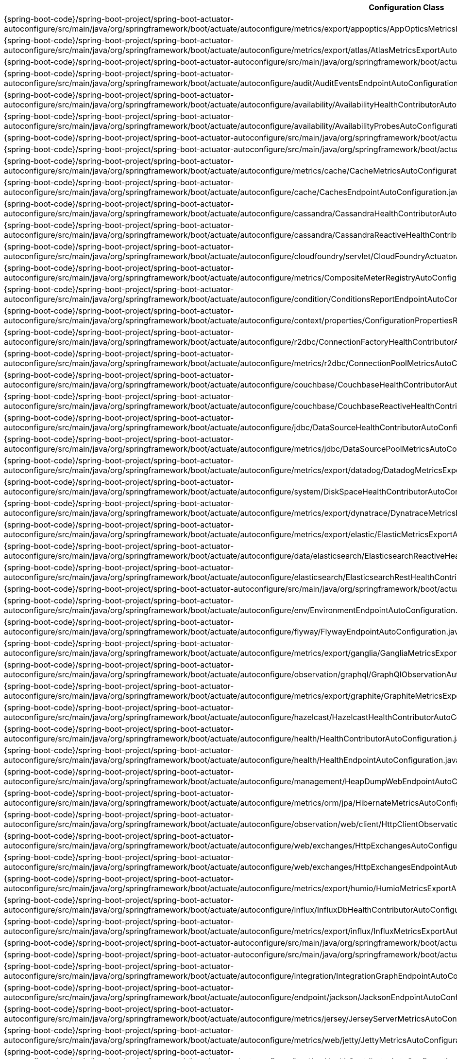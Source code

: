 [cols="4,1"]
|===
| Configuration Class | Links

| {spring-boot-code}/spring-boot-project/spring-boot-actuator-autoconfigure/src/main/java/org/springframework/boot/actuate/autoconfigure/metrics/export/appoptics/AppOpticsMetricsExportAutoConfiguration.java[`AppOpticsMetricsExportAutoConfiguration`]
| {spring-boot-api}/org/springframework/boot/actuate/autoconfigure/metrics/export/appoptics/AppOpticsMetricsExportAutoConfiguration.html[javadoc]

| {spring-boot-code}/spring-boot-project/spring-boot-actuator-autoconfigure/src/main/java/org/springframework/boot/actuate/autoconfigure/metrics/export/atlas/AtlasMetricsExportAutoConfiguration.java[`AtlasMetricsExportAutoConfiguration`]
| {spring-boot-api}/org/springframework/boot/actuate/autoconfigure/metrics/export/atlas/AtlasMetricsExportAutoConfiguration.html[javadoc]

| {spring-boot-code}/spring-boot-project/spring-boot-actuator-autoconfigure/src/main/java/org/springframework/boot/actuate/autoconfigure/audit/AuditAutoConfiguration.java[`AuditAutoConfiguration`]
| {spring-boot-api}/org/springframework/boot/actuate/autoconfigure/audit/AuditAutoConfiguration.html[javadoc]

| {spring-boot-code}/spring-boot-project/spring-boot-actuator-autoconfigure/src/main/java/org/springframework/boot/actuate/autoconfigure/audit/AuditEventsEndpointAutoConfiguration.java[`AuditEventsEndpointAutoConfiguration`]
| {spring-boot-api}/org/springframework/boot/actuate/autoconfigure/audit/AuditEventsEndpointAutoConfiguration.html[javadoc]

| {spring-boot-code}/spring-boot-project/spring-boot-actuator-autoconfigure/src/main/java/org/springframework/boot/actuate/autoconfigure/availability/AvailabilityHealthContributorAutoConfiguration.java[`AvailabilityHealthContributorAutoConfiguration`]
| {spring-boot-api}/org/springframework/boot/actuate/autoconfigure/availability/AvailabilityHealthContributorAutoConfiguration.html[javadoc]

| {spring-boot-code}/spring-boot-project/spring-boot-actuator-autoconfigure/src/main/java/org/springframework/boot/actuate/autoconfigure/availability/AvailabilityProbesAutoConfiguration.java[`AvailabilityProbesAutoConfiguration`]
| {spring-boot-api}/org/springframework/boot/actuate/autoconfigure/availability/AvailabilityProbesAutoConfiguration.html[javadoc]

| {spring-boot-code}/spring-boot-project/spring-boot-actuator-autoconfigure/src/main/java/org/springframework/boot/actuate/autoconfigure/beans/BeansEndpointAutoConfiguration.java[`BeansEndpointAutoConfiguration`]
| {spring-boot-api}/org/springframework/boot/actuate/autoconfigure/beans/BeansEndpointAutoConfiguration.html[javadoc]

| {spring-boot-code}/spring-boot-project/spring-boot-actuator-autoconfigure/src/main/java/org/springframework/boot/actuate/autoconfigure/tracing/BraveAutoConfiguration.java[`BraveAutoConfiguration`]
| {spring-boot-api}/org/springframework/boot/actuate/autoconfigure/tracing/BraveAutoConfiguration.html[javadoc]

| {spring-boot-code}/spring-boot-project/spring-boot-actuator-autoconfigure/src/main/java/org/springframework/boot/actuate/autoconfigure/metrics/cache/CacheMetricsAutoConfiguration.java[`CacheMetricsAutoConfiguration`]
| {spring-boot-api}/org/springframework/boot/actuate/autoconfigure/metrics/cache/CacheMetricsAutoConfiguration.html[javadoc]

| {spring-boot-code}/spring-boot-project/spring-boot-actuator-autoconfigure/src/main/java/org/springframework/boot/actuate/autoconfigure/cache/CachesEndpointAutoConfiguration.java[`CachesEndpointAutoConfiguration`]
| {spring-boot-api}/org/springframework/boot/actuate/autoconfigure/cache/CachesEndpointAutoConfiguration.html[javadoc]

| {spring-boot-code}/spring-boot-project/spring-boot-actuator-autoconfigure/src/main/java/org/springframework/boot/actuate/autoconfigure/cassandra/CassandraHealthContributorAutoConfiguration.java[`CassandraHealthContributorAutoConfiguration`]
| {spring-boot-api}/org/springframework/boot/actuate/autoconfigure/cassandra/CassandraHealthContributorAutoConfiguration.html[javadoc]

| {spring-boot-code}/spring-boot-project/spring-boot-actuator-autoconfigure/src/main/java/org/springframework/boot/actuate/autoconfigure/cassandra/CassandraReactiveHealthContributorAutoConfiguration.java[`CassandraReactiveHealthContributorAutoConfiguration`]
| {spring-boot-api}/org/springframework/boot/actuate/autoconfigure/cassandra/CassandraReactiveHealthContributorAutoConfiguration.html[javadoc]

| {spring-boot-code}/spring-boot-project/spring-boot-actuator-autoconfigure/src/main/java/org/springframework/boot/actuate/autoconfigure/cloudfoundry/servlet/CloudFoundryActuatorAutoConfiguration.java[`CloudFoundryActuatorAutoConfiguration`]
| {spring-boot-api}/org/springframework/boot/actuate/autoconfigure/cloudfoundry/servlet/CloudFoundryActuatorAutoConfiguration.html[javadoc]

| {spring-boot-code}/spring-boot-project/spring-boot-actuator-autoconfigure/src/main/java/org/springframework/boot/actuate/autoconfigure/metrics/CompositeMeterRegistryAutoConfiguration.java[`CompositeMeterRegistryAutoConfiguration`]
| {spring-boot-api}/org/springframework/boot/actuate/autoconfigure/metrics/CompositeMeterRegistryAutoConfiguration.html[javadoc]

| {spring-boot-code}/spring-boot-project/spring-boot-actuator-autoconfigure/src/main/java/org/springframework/boot/actuate/autoconfigure/condition/ConditionsReportEndpointAutoConfiguration.java[`ConditionsReportEndpointAutoConfiguration`]
| {spring-boot-api}/org/springframework/boot/actuate/autoconfigure/condition/ConditionsReportEndpointAutoConfiguration.html[javadoc]

| {spring-boot-code}/spring-boot-project/spring-boot-actuator-autoconfigure/src/main/java/org/springframework/boot/actuate/autoconfigure/context/properties/ConfigurationPropertiesReportEndpointAutoConfiguration.java[`ConfigurationPropertiesReportEndpointAutoConfiguration`]
| {spring-boot-api}/org/springframework/boot/actuate/autoconfigure/context/properties/ConfigurationPropertiesReportEndpointAutoConfiguration.html[javadoc]

| {spring-boot-code}/spring-boot-project/spring-boot-actuator-autoconfigure/src/main/java/org/springframework/boot/actuate/autoconfigure/r2dbc/ConnectionFactoryHealthContributorAutoConfiguration.java[`ConnectionFactoryHealthContributorAutoConfiguration`]
| {spring-boot-api}/org/springframework/boot/actuate/autoconfigure/r2dbc/ConnectionFactoryHealthContributorAutoConfiguration.html[javadoc]

| {spring-boot-code}/spring-boot-project/spring-boot-actuator-autoconfigure/src/main/java/org/springframework/boot/actuate/autoconfigure/metrics/r2dbc/ConnectionPoolMetricsAutoConfiguration.java[`ConnectionPoolMetricsAutoConfiguration`]
| {spring-boot-api}/org/springframework/boot/actuate/autoconfigure/metrics/r2dbc/ConnectionPoolMetricsAutoConfiguration.html[javadoc]

| {spring-boot-code}/spring-boot-project/spring-boot-actuator-autoconfigure/src/main/java/org/springframework/boot/actuate/autoconfigure/couchbase/CouchbaseHealthContributorAutoConfiguration.java[`CouchbaseHealthContributorAutoConfiguration`]
| {spring-boot-api}/org/springframework/boot/actuate/autoconfigure/couchbase/CouchbaseHealthContributorAutoConfiguration.html[javadoc]

| {spring-boot-code}/spring-boot-project/spring-boot-actuator-autoconfigure/src/main/java/org/springframework/boot/actuate/autoconfigure/couchbase/CouchbaseReactiveHealthContributorAutoConfiguration.java[`CouchbaseReactiveHealthContributorAutoConfiguration`]
| {spring-boot-api}/org/springframework/boot/actuate/autoconfigure/couchbase/CouchbaseReactiveHealthContributorAutoConfiguration.html[javadoc]

| {spring-boot-code}/spring-boot-project/spring-boot-actuator-autoconfigure/src/main/java/org/springframework/boot/actuate/autoconfigure/jdbc/DataSourceHealthContributorAutoConfiguration.java[`DataSourceHealthContributorAutoConfiguration`]
| {spring-boot-api}/org/springframework/boot/actuate/autoconfigure/jdbc/DataSourceHealthContributorAutoConfiguration.html[javadoc]

| {spring-boot-code}/spring-boot-project/spring-boot-actuator-autoconfigure/src/main/java/org/springframework/boot/actuate/autoconfigure/metrics/jdbc/DataSourcePoolMetricsAutoConfiguration.java[`DataSourcePoolMetricsAutoConfiguration`]
| {spring-boot-api}/org/springframework/boot/actuate/autoconfigure/metrics/jdbc/DataSourcePoolMetricsAutoConfiguration.html[javadoc]

| {spring-boot-code}/spring-boot-project/spring-boot-actuator-autoconfigure/src/main/java/org/springframework/boot/actuate/autoconfigure/metrics/export/datadog/DatadogMetricsExportAutoConfiguration.java[`DatadogMetricsExportAutoConfiguration`]
| {spring-boot-api}/org/springframework/boot/actuate/autoconfigure/metrics/export/datadog/DatadogMetricsExportAutoConfiguration.html[javadoc]

| {spring-boot-code}/spring-boot-project/spring-boot-actuator-autoconfigure/src/main/java/org/springframework/boot/actuate/autoconfigure/system/DiskSpaceHealthContributorAutoConfiguration.java[`DiskSpaceHealthContributorAutoConfiguration`]
| {spring-boot-api}/org/springframework/boot/actuate/autoconfigure/system/DiskSpaceHealthContributorAutoConfiguration.html[javadoc]

| {spring-boot-code}/spring-boot-project/spring-boot-actuator-autoconfigure/src/main/java/org/springframework/boot/actuate/autoconfigure/metrics/export/dynatrace/DynatraceMetricsExportAutoConfiguration.java[`DynatraceMetricsExportAutoConfiguration`]
| {spring-boot-api}/org/springframework/boot/actuate/autoconfigure/metrics/export/dynatrace/DynatraceMetricsExportAutoConfiguration.html[javadoc]

| {spring-boot-code}/spring-boot-project/spring-boot-actuator-autoconfigure/src/main/java/org/springframework/boot/actuate/autoconfigure/metrics/export/elastic/ElasticMetricsExportAutoConfiguration.java[`ElasticMetricsExportAutoConfiguration`]
| {spring-boot-api}/org/springframework/boot/actuate/autoconfigure/metrics/export/elastic/ElasticMetricsExportAutoConfiguration.html[javadoc]

| {spring-boot-code}/spring-boot-project/spring-boot-actuator-autoconfigure/src/main/java/org/springframework/boot/actuate/autoconfigure/data/elasticsearch/ElasticsearchReactiveHealthContributorAutoConfiguration.java[`ElasticsearchReactiveHealthContributorAutoConfiguration`]
| {spring-boot-api}/org/springframework/boot/actuate/autoconfigure/data/elasticsearch/ElasticsearchReactiveHealthContributorAutoConfiguration.html[javadoc]

| {spring-boot-code}/spring-boot-project/spring-boot-actuator-autoconfigure/src/main/java/org/springframework/boot/actuate/autoconfigure/elasticsearch/ElasticsearchRestHealthContributorAutoConfiguration.java[`ElasticsearchRestHealthContributorAutoConfiguration`]
| {spring-boot-api}/org/springframework/boot/actuate/autoconfigure/elasticsearch/ElasticsearchRestHealthContributorAutoConfiguration.html[javadoc]

| {spring-boot-code}/spring-boot-project/spring-boot-actuator-autoconfigure/src/main/java/org/springframework/boot/actuate/autoconfigure/endpoint/EndpointAutoConfiguration.java[`EndpointAutoConfiguration`]
| {spring-boot-api}/org/springframework/boot/actuate/autoconfigure/endpoint/EndpointAutoConfiguration.html[javadoc]

| {spring-boot-code}/spring-boot-project/spring-boot-actuator-autoconfigure/src/main/java/org/springframework/boot/actuate/autoconfigure/env/EnvironmentEndpointAutoConfiguration.java[`EnvironmentEndpointAutoConfiguration`]
| {spring-boot-api}/org/springframework/boot/actuate/autoconfigure/env/EnvironmentEndpointAutoConfiguration.html[javadoc]

| {spring-boot-code}/spring-boot-project/spring-boot-actuator-autoconfigure/src/main/java/org/springframework/boot/actuate/autoconfigure/flyway/FlywayEndpointAutoConfiguration.java[`FlywayEndpointAutoConfiguration`]
| {spring-boot-api}/org/springframework/boot/actuate/autoconfigure/flyway/FlywayEndpointAutoConfiguration.html[javadoc]

| {spring-boot-code}/spring-boot-project/spring-boot-actuator-autoconfigure/src/main/java/org/springframework/boot/actuate/autoconfigure/metrics/export/ganglia/GangliaMetricsExportAutoConfiguration.java[`GangliaMetricsExportAutoConfiguration`]
| {spring-boot-api}/org/springframework/boot/actuate/autoconfigure/metrics/export/ganglia/GangliaMetricsExportAutoConfiguration.html[javadoc]

| {spring-boot-code}/spring-boot-project/spring-boot-actuator-autoconfigure/src/main/java/org/springframework/boot/actuate/autoconfigure/observation/graphql/GraphQlObservationAutoConfiguration.java[`GraphQlObservationAutoConfiguration`]
| {spring-boot-api}/org/springframework/boot/actuate/autoconfigure/observation/graphql/GraphQlObservationAutoConfiguration.html[javadoc]

| {spring-boot-code}/spring-boot-project/spring-boot-actuator-autoconfigure/src/main/java/org/springframework/boot/actuate/autoconfigure/metrics/export/graphite/GraphiteMetricsExportAutoConfiguration.java[`GraphiteMetricsExportAutoConfiguration`]
| {spring-boot-api}/org/springframework/boot/actuate/autoconfigure/metrics/export/graphite/GraphiteMetricsExportAutoConfiguration.html[javadoc]

| {spring-boot-code}/spring-boot-project/spring-boot-actuator-autoconfigure/src/main/java/org/springframework/boot/actuate/autoconfigure/hazelcast/HazelcastHealthContributorAutoConfiguration.java[`HazelcastHealthContributorAutoConfiguration`]
| {spring-boot-api}/org/springframework/boot/actuate/autoconfigure/hazelcast/HazelcastHealthContributorAutoConfiguration.html[javadoc]

| {spring-boot-code}/spring-boot-project/spring-boot-actuator-autoconfigure/src/main/java/org/springframework/boot/actuate/autoconfigure/health/HealthContributorAutoConfiguration.java[`HealthContributorAutoConfiguration`]
| {spring-boot-api}/org/springframework/boot/actuate/autoconfigure/health/HealthContributorAutoConfiguration.html[javadoc]

| {spring-boot-code}/spring-boot-project/spring-boot-actuator-autoconfigure/src/main/java/org/springframework/boot/actuate/autoconfigure/health/HealthEndpointAutoConfiguration.java[`HealthEndpointAutoConfiguration`]
| {spring-boot-api}/org/springframework/boot/actuate/autoconfigure/health/HealthEndpointAutoConfiguration.html[javadoc]

| {spring-boot-code}/spring-boot-project/spring-boot-actuator-autoconfigure/src/main/java/org/springframework/boot/actuate/autoconfigure/management/HeapDumpWebEndpointAutoConfiguration.java[`HeapDumpWebEndpointAutoConfiguration`]
| {spring-boot-api}/org/springframework/boot/actuate/autoconfigure/management/HeapDumpWebEndpointAutoConfiguration.html[javadoc]

| {spring-boot-code}/spring-boot-project/spring-boot-actuator-autoconfigure/src/main/java/org/springframework/boot/actuate/autoconfigure/metrics/orm/jpa/HibernateMetricsAutoConfiguration.java[`HibernateMetricsAutoConfiguration`]
| {spring-boot-api}/org/springframework/boot/actuate/autoconfigure/metrics/orm/jpa/HibernateMetricsAutoConfiguration.html[javadoc]

| {spring-boot-code}/spring-boot-project/spring-boot-actuator-autoconfigure/src/main/java/org/springframework/boot/actuate/autoconfigure/observation/web/client/HttpClientObservationsAutoConfiguration.java[`HttpClientObservationsAutoConfiguration`]
| {spring-boot-api}/org/springframework/boot/actuate/autoconfigure/observation/web/client/HttpClientObservationsAutoConfiguration.html[javadoc]

| {spring-boot-code}/spring-boot-project/spring-boot-actuator-autoconfigure/src/main/java/org/springframework/boot/actuate/autoconfigure/web/exchanges/HttpExchangesAutoConfiguration.java[`HttpExchangesAutoConfiguration`]
| {spring-boot-api}/org/springframework/boot/actuate/autoconfigure/web/exchanges/HttpExchangesAutoConfiguration.html[javadoc]

| {spring-boot-code}/spring-boot-project/spring-boot-actuator-autoconfigure/src/main/java/org/springframework/boot/actuate/autoconfigure/web/exchanges/HttpExchangesEndpointAutoConfiguration.java[`HttpExchangesEndpointAutoConfiguration`]
| {spring-boot-api}/org/springframework/boot/actuate/autoconfigure/web/exchanges/HttpExchangesEndpointAutoConfiguration.html[javadoc]

| {spring-boot-code}/spring-boot-project/spring-boot-actuator-autoconfigure/src/main/java/org/springframework/boot/actuate/autoconfigure/metrics/export/humio/HumioMetricsExportAutoConfiguration.java[`HumioMetricsExportAutoConfiguration`]
| {spring-boot-api}/org/springframework/boot/actuate/autoconfigure/metrics/export/humio/HumioMetricsExportAutoConfiguration.html[javadoc]

| {spring-boot-code}/spring-boot-project/spring-boot-actuator-autoconfigure/src/main/java/org/springframework/boot/actuate/autoconfigure/influx/InfluxDbHealthContributorAutoConfiguration.java[`InfluxDbHealthContributorAutoConfiguration`]
| {spring-boot-api}/org/springframework/boot/actuate/autoconfigure/influx/InfluxDbHealthContributorAutoConfiguration.html[javadoc]

| {spring-boot-code}/spring-boot-project/spring-boot-actuator-autoconfigure/src/main/java/org/springframework/boot/actuate/autoconfigure/metrics/export/influx/InfluxMetricsExportAutoConfiguration.java[`InfluxMetricsExportAutoConfiguration`]
| {spring-boot-api}/org/springframework/boot/actuate/autoconfigure/metrics/export/influx/InfluxMetricsExportAutoConfiguration.html[javadoc]

| {spring-boot-code}/spring-boot-project/spring-boot-actuator-autoconfigure/src/main/java/org/springframework/boot/actuate/autoconfigure/info/InfoContributorAutoConfiguration.java[`InfoContributorAutoConfiguration`]
| {spring-boot-api}/org/springframework/boot/actuate/autoconfigure/info/InfoContributorAutoConfiguration.html[javadoc]

| {spring-boot-code}/spring-boot-project/spring-boot-actuator-autoconfigure/src/main/java/org/springframework/boot/actuate/autoconfigure/info/InfoEndpointAutoConfiguration.java[`InfoEndpointAutoConfiguration`]
| {spring-boot-api}/org/springframework/boot/actuate/autoconfigure/info/InfoEndpointAutoConfiguration.html[javadoc]

| {spring-boot-code}/spring-boot-project/spring-boot-actuator-autoconfigure/src/main/java/org/springframework/boot/actuate/autoconfigure/integration/IntegrationGraphEndpointAutoConfiguration.java[`IntegrationGraphEndpointAutoConfiguration`]
| {spring-boot-api}/org/springframework/boot/actuate/autoconfigure/integration/IntegrationGraphEndpointAutoConfiguration.html[javadoc]

| {spring-boot-code}/spring-boot-project/spring-boot-actuator-autoconfigure/src/main/java/org/springframework/boot/actuate/autoconfigure/endpoint/jackson/JacksonEndpointAutoConfiguration.java[`JacksonEndpointAutoConfiguration`]
| {spring-boot-api}/org/springframework/boot/actuate/autoconfigure/endpoint/jackson/JacksonEndpointAutoConfiguration.html[javadoc]

| {spring-boot-code}/spring-boot-project/spring-boot-actuator-autoconfigure/src/main/java/org/springframework/boot/actuate/autoconfigure/metrics/jersey/JerseyServerMetricsAutoConfiguration.java[`JerseyServerMetricsAutoConfiguration`]
| {spring-boot-api}/org/springframework/boot/actuate/autoconfigure/metrics/jersey/JerseyServerMetricsAutoConfiguration.html[javadoc]

| {spring-boot-code}/spring-boot-project/spring-boot-actuator-autoconfigure/src/main/java/org/springframework/boot/actuate/autoconfigure/metrics/web/jetty/JettyMetricsAutoConfiguration.java[`JettyMetricsAutoConfiguration`]
| {spring-boot-api}/org/springframework/boot/actuate/autoconfigure/metrics/web/jetty/JettyMetricsAutoConfiguration.html[javadoc]

| {spring-boot-code}/spring-boot-project/spring-boot-actuator-autoconfigure/src/main/java/org/springframework/boot/actuate/autoconfigure/jms/JmsHealthContributorAutoConfiguration.java[`JmsHealthContributorAutoConfiguration`]
| {spring-boot-api}/org/springframework/boot/actuate/autoconfigure/jms/JmsHealthContributorAutoConfiguration.html[javadoc]

| {spring-boot-code}/spring-boot-project/spring-boot-actuator-autoconfigure/src/main/java/org/springframework/boot/actuate/autoconfigure/endpoint/jmx/JmxEndpointAutoConfiguration.java[`JmxEndpointAutoConfiguration`]
| {spring-boot-api}/org/springframework/boot/actuate/autoconfigure/endpoint/jmx/JmxEndpointAutoConfiguration.html[javadoc]

| {spring-boot-code}/spring-boot-project/spring-boot-actuator-autoconfigure/src/main/java/org/springframework/boot/actuate/autoconfigure/metrics/export/jmx/JmxMetricsExportAutoConfiguration.java[`JmxMetricsExportAutoConfiguration`]
| {spring-boot-api}/org/springframework/boot/actuate/autoconfigure/metrics/export/jmx/JmxMetricsExportAutoConfiguration.html[javadoc]

| {spring-boot-code}/spring-boot-project/spring-boot-actuator-autoconfigure/src/main/java/org/springframework/boot/actuate/autoconfigure/metrics/JvmMetricsAutoConfiguration.java[`JvmMetricsAutoConfiguration`]
| {spring-boot-api}/org/springframework/boot/actuate/autoconfigure/metrics/JvmMetricsAutoConfiguration.html[javadoc]

| {spring-boot-code}/spring-boot-project/spring-boot-actuator-autoconfigure/src/main/java/org/springframework/boot/actuate/autoconfigure/metrics/KafkaMetricsAutoConfiguration.java[`KafkaMetricsAutoConfiguration`]
| {spring-boot-api}/org/springframework/boot/actuate/autoconfigure/metrics/KafkaMetricsAutoConfiguration.html[javadoc]

| {spring-boot-code}/spring-boot-project/spring-boot-actuator-autoconfigure/src/main/java/org/springframework/boot/actuate/autoconfigure/metrics/export/kairos/KairosMetricsExportAutoConfiguration.java[`KairosMetricsExportAutoConfiguration`]
| {spring-boot-api}/org/springframework/boot/actuate/autoconfigure/metrics/export/kairos/KairosMetricsExportAutoConfiguration.html[javadoc]

| {spring-boot-code}/spring-boot-project/spring-boot-actuator-autoconfigure/src/main/java/org/springframework/boot/actuate/autoconfigure/ldap/LdapHealthContributorAutoConfiguration.java[`LdapHealthContributorAutoConfiguration`]
| {spring-boot-api}/org/springframework/boot/actuate/autoconfigure/ldap/LdapHealthContributorAutoConfiguration.html[javadoc]

| {spring-boot-code}/spring-boot-project/spring-boot-actuator-autoconfigure/src/main/java/org/springframework/boot/actuate/autoconfigure/metrics/redis/LettuceMetricsAutoConfiguration.java[`LettuceMetricsAutoConfiguration`]
| {spring-boot-api}/org/springframework/boot/actuate/autoconfigure/metrics/redis/LettuceMetricsAutoConfiguration.html[javadoc]

| {spring-boot-code}/spring-boot-project/spring-boot-actuator-autoconfigure/src/main/java/org/springframework/boot/actuate/autoconfigure/liquibase/LiquibaseEndpointAutoConfiguration.java[`LiquibaseEndpointAutoConfiguration`]
| {spring-boot-api}/org/springframework/boot/actuate/autoconfigure/liquibase/LiquibaseEndpointAutoConfiguration.html[javadoc]

| {spring-boot-code}/spring-boot-project/spring-boot-actuator-autoconfigure/src/main/java/org/springframework/boot/actuate/autoconfigure/metrics/Log4J2MetricsAutoConfiguration.java[`Log4J2MetricsAutoConfiguration`]
| {spring-boot-api}/org/springframework/boot/actuate/autoconfigure/metrics/Log4J2MetricsAutoConfiguration.html[javadoc]

| {spring-boot-code}/spring-boot-project/spring-boot-actuator-autoconfigure/src/main/java/org/springframework/boot/actuate/autoconfigure/logging/LogFileWebEndpointAutoConfiguration.java[`LogFileWebEndpointAutoConfiguration`]
| {spring-boot-api}/org/springframework/boot/actuate/autoconfigure/logging/LogFileWebEndpointAutoConfiguration.html[javadoc]

| {spring-boot-code}/spring-boot-project/spring-boot-actuator-autoconfigure/src/main/java/org/springframework/boot/actuate/autoconfigure/metrics/LogbackMetricsAutoConfiguration.java[`LogbackMetricsAutoConfiguration`]
| {spring-boot-api}/org/springframework/boot/actuate/autoconfigure/metrics/LogbackMetricsAutoConfiguration.html[javadoc]

| {spring-boot-code}/spring-boot-project/spring-boot-actuator-autoconfigure/src/main/java/org/springframework/boot/actuate/autoconfigure/logging/LoggersEndpointAutoConfiguration.java[`LoggersEndpointAutoConfiguration`]
| {spring-boot-api}/org/springframework/boot/actuate/autoconfigure/logging/LoggersEndpointAutoConfiguration.html[javadoc]

| {spring-boot-code}/spring-boot-project/spring-boot-actuator-autoconfigure/src/main/java/org/springframework/boot/actuate/autoconfigure/mail/MailHealthContributorAutoConfiguration.java[`MailHealthContributorAutoConfiguration`]
| {spring-boot-api}/org/springframework/boot/actuate/autoconfigure/mail/MailHealthContributorAutoConfiguration.html[javadoc]

| {spring-boot-code}/spring-boot-project/spring-boot-actuator-autoconfigure/src/main/java/org/springframework/boot/actuate/autoconfigure/web/server/ManagementContextAutoConfiguration.java[`ManagementContextAutoConfiguration`]
| {spring-boot-api}/org/springframework/boot/actuate/autoconfigure/web/server/ManagementContextAutoConfiguration.html[javadoc]

| {spring-boot-code}/spring-boot-project/spring-boot-actuator-autoconfigure/src/main/java/org/springframework/boot/actuate/autoconfigure/security/servlet/ManagementWebSecurityAutoConfiguration.java[`ManagementWebSecurityAutoConfiguration`]
| {spring-boot-api}/org/springframework/boot/actuate/autoconfigure/security/servlet/ManagementWebSecurityAutoConfiguration.html[javadoc]

| {spring-boot-code}/spring-boot-project/spring-boot-actuator-autoconfigure/src/main/java/org/springframework/boot/actuate/autoconfigure/web/mappings/MappingsEndpointAutoConfiguration.java[`MappingsEndpointAutoConfiguration`]
| {spring-boot-api}/org/springframework/boot/actuate/autoconfigure/web/mappings/MappingsEndpointAutoConfiguration.html[javadoc]

| {spring-boot-code}/spring-boot-project/spring-boot-actuator-autoconfigure/src/main/java/org/springframework/boot/actuate/autoconfigure/metrics/MetricsAutoConfiguration.java[`MetricsAutoConfiguration`]
| {spring-boot-api}/org/springframework/boot/actuate/autoconfigure/metrics/MetricsAutoConfiguration.html[javadoc]

| {spring-boot-code}/spring-boot-project/spring-boot-actuator-autoconfigure/src/main/java/org/springframework/boot/actuate/autoconfigure/metrics/MetricsEndpointAutoConfiguration.java[`MetricsEndpointAutoConfiguration`]
| {spring-boot-api}/org/springframework/boot/actuate/autoconfigure/metrics/MetricsEndpointAutoConfiguration.html[javadoc]

| {spring-boot-code}/spring-boot-project/spring-boot-actuator-autoconfigure/src/main/java/org/springframework/boot/actuate/autoconfigure/tracing/MicrometerTracingAutoConfiguration.java[`MicrometerTracingAutoConfiguration`]
| {spring-boot-api}/org/springframework/boot/actuate/autoconfigure/tracing/MicrometerTracingAutoConfiguration.html[javadoc]

| {spring-boot-code}/spring-boot-project/spring-boot-actuator-autoconfigure/src/main/java/org/springframework/boot/actuate/autoconfigure/data/mongo/MongoHealthContributorAutoConfiguration.java[`MongoHealthContributorAutoConfiguration`]
| {spring-boot-api}/org/springframework/boot/actuate/autoconfigure/data/mongo/MongoHealthContributorAutoConfiguration.html[javadoc]

| {spring-boot-code}/spring-boot-project/spring-boot-actuator-autoconfigure/src/main/java/org/springframework/boot/actuate/autoconfigure/metrics/mongo/MongoMetricsAutoConfiguration.java[`MongoMetricsAutoConfiguration`]
| {spring-boot-api}/org/springframework/boot/actuate/autoconfigure/metrics/mongo/MongoMetricsAutoConfiguration.html[javadoc]

| {spring-boot-code}/spring-boot-project/spring-boot-actuator-autoconfigure/src/main/java/org/springframework/boot/actuate/autoconfigure/data/mongo/MongoReactiveHealthContributorAutoConfiguration.java[`MongoReactiveHealthContributorAutoConfiguration`]
| {spring-boot-api}/org/springframework/boot/actuate/autoconfigure/data/mongo/MongoReactiveHealthContributorAutoConfiguration.html[javadoc]

| {spring-boot-code}/spring-boot-project/spring-boot-actuator-autoconfigure/src/main/java/org/springframework/boot/actuate/autoconfigure/neo4j/Neo4jHealthContributorAutoConfiguration.java[`Neo4jHealthContributorAutoConfiguration`]
| {spring-boot-api}/org/springframework/boot/actuate/autoconfigure/neo4j/Neo4jHealthContributorAutoConfiguration.html[javadoc]

| {spring-boot-code}/spring-boot-project/spring-boot-actuator-autoconfigure/src/main/java/org/springframework/boot/actuate/autoconfigure/metrics/export/newrelic/NewRelicMetricsExportAutoConfiguration.java[`NewRelicMetricsExportAutoConfiguration`]
| {spring-boot-api}/org/springframework/boot/actuate/autoconfigure/metrics/export/newrelic/NewRelicMetricsExportAutoConfiguration.html[javadoc]

| {spring-boot-code}/spring-boot-project/spring-boot-actuator-autoconfigure/src/main/java/org/springframework/boot/actuate/autoconfigure/observation/ObservationAutoConfiguration.java[`ObservationAutoConfiguration`]
| {spring-boot-api}/org/springframework/boot/actuate/autoconfigure/observation/ObservationAutoConfiguration.html[javadoc]

| {spring-boot-code}/spring-boot-project/spring-boot-actuator-autoconfigure/src/main/java/org/springframework/boot/actuate/autoconfigure/tracing/OpenTelemetryAutoConfiguration.java[`OpenTelemetryAutoConfiguration`]
| {spring-boot-api}/org/springframework/boot/actuate/autoconfigure/tracing/OpenTelemetryAutoConfiguration.html[javadoc]

| {spring-boot-code}/spring-boot-project/spring-boot-actuator-autoconfigure/src/main/java/org/springframework/boot/actuate/autoconfigure/metrics/export/otlp/OtlpMetricsExportAutoConfiguration.java[`OtlpMetricsExportAutoConfiguration`]
| {spring-boot-api}/org/springframework/boot/actuate/autoconfigure/metrics/export/otlp/OtlpMetricsExportAutoConfiguration.html[javadoc]

| {spring-boot-code}/spring-boot-project/spring-boot-actuator-autoconfigure/src/main/java/org/springframework/boot/actuate/autoconfigure/tracing/prometheus/PrometheusExemplarsAutoConfiguration.java[`PrometheusExemplarsAutoConfiguration`]
| {spring-boot-api}/org/springframework/boot/actuate/autoconfigure/tracing/prometheus/PrometheusExemplarsAutoConfiguration.html[javadoc]

| {spring-boot-code}/spring-boot-project/spring-boot-actuator-autoconfigure/src/main/java/org/springframework/boot/actuate/autoconfigure/metrics/export/prometheus/PrometheusMetricsExportAutoConfiguration.java[`PrometheusMetricsExportAutoConfiguration`]
| {spring-boot-api}/org/springframework/boot/actuate/autoconfigure/metrics/export/prometheus/PrometheusMetricsExportAutoConfiguration.html[javadoc]

| {spring-boot-code}/spring-boot-project/spring-boot-actuator-autoconfigure/src/main/java/org/springframework/boot/actuate/autoconfigure/quartz/QuartzEndpointAutoConfiguration.java[`QuartzEndpointAutoConfiguration`]
| {spring-boot-api}/org/springframework/boot/actuate/autoconfigure/quartz/QuartzEndpointAutoConfiguration.html[javadoc]

| {spring-boot-code}/spring-boot-project/spring-boot-actuator-autoconfigure/src/main/java/org/springframework/boot/actuate/autoconfigure/amqp/RabbitHealthContributorAutoConfiguration.java[`RabbitHealthContributorAutoConfiguration`]
| {spring-boot-api}/org/springframework/boot/actuate/autoconfigure/amqp/RabbitHealthContributorAutoConfiguration.html[javadoc]

| {spring-boot-code}/spring-boot-project/spring-boot-actuator-autoconfigure/src/main/java/org/springframework/boot/actuate/autoconfigure/metrics/amqp/RabbitMetricsAutoConfiguration.java[`RabbitMetricsAutoConfiguration`]
| {spring-boot-api}/org/springframework/boot/actuate/autoconfigure/metrics/amqp/RabbitMetricsAutoConfiguration.html[javadoc]

| {spring-boot-code}/spring-boot-project/spring-boot-actuator-autoconfigure/src/main/java/org/springframework/boot/actuate/autoconfigure/cloudfoundry/reactive/ReactiveCloudFoundryActuatorAutoConfiguration.java[`ReactiveCloudFoundryActuatorAutoConfiguration`]
| {spring-boot-api}/org/springframework/boot/actuate/autoconfigure/cloudfoundry/reactive/ReactiveCloudFoundryActuatorAutoConfiguration.html[javadoc]

| {spring-boot-code}/spring-boot-project/spring-boot-actuator-autoconfigure/src/main/java/org/springframework/boot/actuate/autoconfigure/web/reactive/ReactiveManagementContextAutoConfiguration.java[`ReactiveManagementContextAutoConfiguration`]
| {spring-boot-api}/org/springframework/boot/actuate/autoconfigure/web/reactive/ReactiveManagementContextAutoConfiguration.html[javadoc]

| {spring-boot-code}/spring-boot-project/spring-boot-actuator-autoconfigure/src/main/java/org/springframework/boot/actuate/autoconfigure/security/reactive/ReactiveManagementWebSecurityAutoConfiguration.java[`ReactiveManagementWebSecurityAutoConfiguration`]
| {spring-boot-api}/org/springframework/boot/actuate/autoconfigure/security/reactive/ReactiveManagementWebSecurityAutoConfiguration.html[javadoc]

| {spring-boot-code}/spring-boot-project/spring-boot-actuator-autoconfigure/src/main/java/org/springframework/boot/actuate/autoconfigure/data/redis/RedisHealthContributorAutoConfiguration.java[`RedisHealthContributorAutoConfiguration`]
| {spring-boot-api}/org/springframework/boot/actuate/autoconfigure/data/redis/RedisHealthContributorAutoConfiguration.html[javadoc]

| {spring-boot-code}/spring-boot-project/spring-boot-actuator-autoconfigure/src/main/java/org/springframework/boot/actuate/autoconfigure/data/redis/RedisReactiveHealthContributorAutoConfiguration.java[`RedisReactiveHealthContributorAutoConfiguration`]
| {spring-boot-api}/org/springframework/boot/actuate/autoconfigure/data/redis/RedisReactiveHealthContributorAutoConfiguration.html[javadoc]

| {spring-boot-code}/spring-boot-project/spring-boot-actuator-autoconfigure/src/main/java/org/springframework/boot/actuate/autoconfigure/metrics/data/RepositoryMetricsAutoConfiguration.java[`RepositoryMetricsAutoConfiguration`]
| {spring-boot-api}/org/springframework/boot/actuate/autoconfigure/metrics/data/RepositoryMetricsAutoConfiguration.html[javadoc]

| {spring-boot-code}/spring-boot-project/spring-boot-actuator-autoconfigure/src/main/java/org/springframework/boot/actuate/autoconfigure/scheduling/ScheduledTasksEndpointAutoConfiguration.java[`ScheduledTasksEndpointAutoConfiguration`]
| {spring-boot-api}/org/springframework/boot/actuate/autoconfigure/scheduling/ScheduledTasksEndpointAutoConfiguration.html[javadoc]

| {spring-boot-code}/spring-boot-project/spring-boot-actuator-autoconfigure/src/main/java/org/springframework/boot/actuate/autoconfigure/web/servlet/ServletManagementContextAutoConfiguration.java[`ServletManagementContextAutoConfiguration`]
| {spring-boot-api}/org/springframework/boot/actuate/autoconfigure/web/servlet/ServletManagementContextAutoConfiguration.html[javadoc]

| {spring-boot-code}/spring-boot-project/spring-boot-actuator-autoconfigure/src/main/java/org/springframework/boot/actuate/autoconfigure/session/SessionsEndpointAutoConfiguration.java[`SessionsEndpointAutoConfiguration`]
| {spring-boot-api}/org/springframework/boot/actuate/autoconfigure/session/SessionsEndpointAutoConfiguration.html[javadoc]

| {spring-boot-code}/spring-boot-project/spring-boot-actuator-autoconfigure/src/main/java/org/springframework/boot/actuate/autoconfigure/context/ShutdownEndpointAutoConfiguration.java[`ShutdownEndpointAutoConfiguration`]
| {spring-boot-api}/org/springframework/boot/actuate/autoconfigure/context/ShutdownEndpointAutoConfiguration.html[javadoc]

| {spring-boot-code}/spring-boot-project/spring-boot-actuator-autoconfigure/src/main/java/org/springframework/boot/actuate/autoconfigure/metrics/export/signalfx/SignalFxMetricsExportAutoConfiguration.java[`SignalFxMetricsExportAutoConfiguration`]
| {spring-boot-api}/org/springframework/boot/actuate/autoconfigure/metrics/export/signalfx/SignalFxMetricsExportAutoConfiguration.html[javadoc]

| {spring-boot-code}/spring-boot-project/spring-boot-actuator-autoconfigure/src/main/java/org/springframework/boot/actuate/autoconfigure/metrics/export/simple/SimpleMetricsExportAutoConfiguration.java[`SimpleMetricsExportAutoConfiguration`]
| {spring-boot-api}/org/springframework/boot/actuate/autoconfigure/metrics/export/simple/SimpleMetricsExportAutoConfiguration.html[javadoc]

| {spring-boot-code}/spring-boot-project/spring-boot-actuator-autoconfigure/src/main/java/org/springframework/boot/actuate/autoconfigure/metrics/export/stackdriver/StackdriverMetricsExportAutoConfiguration.java[`StackdriverMetricsExportAutoConfiguration`]
| {spring-boot-api}/org/springframework/boot/actuate/autoconfigure/metrics/export/stackdriver/StackdriverMetricsExportAutoConfiguration.html[javadoc]

| {spring-boot-code}/spring-boot-project/spring-boot-actuator-autoconfigure/src/main/java/org/springframework/boot/actuate/autoconfigure/startup/StartupEndpointAutoConfiguration.java[`StartupEndpointAutoConfiguration`]
| {spring-boot-api}/org/springframework/boot/actuate/autoconfigure/startup/StartupEndpointAutoConfiguration.html[javadoc]

| {spring-boot-code}/spring-boot-project/spring-boot-actuator-autoconfigure/src/main/java/org/springframework/boot/actuate/autoconfigure/metrics/startup/StartupTimeMetricsListenerAutoConfiguration.java[`StartupTimeMetricsListenerAutoConfiguration`]
| {spring-boot-api}/org/springframework/boot/actuate/autoconfigure/metrics/startup/StartupTimeMetricsListenerAutoConfiguration.html[javadoc]

| {spring-boot-code}/spring-boot-project/spring-boot-actuator-autoconfigure/src/main/java/org/springframework/boot/actuate/autoconfigure/metrics/export/statsd/StatsdMetricsExportAutoConfiguration.java[`StatsdMetricsExportAutoConfiguration`]
| {spring-boot-api}/org/springframework/boot/actuate/autoconfigure/metrics/export/statsd/StatsdMetricsExportAutoConfiguration.html[javadoc]

| {spring-boot-code}/spring-boot-project/spring-boot-actuator-autoconfigure/src/main/java/org/springframework/boot/actuate/autoconfigure/metrics/SystemMetricsAutoConfiguration.java[`SystemMetricsAutoConfiguration`]
| {spring-boot-api}/org/springframework/boot/actuate/autoconfigure/metrics/SystemMetricsAutoConfiguration.html[javadoc]

| {spring-boot-code}/spring-boot-project/spring-boot-actuator-autoconfigure/src/main/java/org/springframework/boot/actuate/autoconfigure/metrics/task/TaskExecutorMetricsAutoConfiguration.java[`TaskExecutorMetricsAutoConfiguration`]
| {spring-boot-api}/org/springframework/boot/actuate/autoconfigure/metrics/task/TaskExecutorMetricsAutoConfiguration.html[javadoc]

| {spring-boot-code}/spring-boot-project/spring-boot-actuator-autoconfigure/src/main/java/org/springframework/boot/actuate/autoconfigure/management/ThreadDumpEndpointAutoConfiguration.java[`ThreadDumpEndpointAutoConfiguration`]
| {spring-boot-api}/org/springframework/boot/actuate/autoconfigure/management/ThreadDumpEndpointAutoConfiguration.html[javadoc]

| {spring-boot-code}/spring-boot-project/spring-boot-actuator-autoconfigure/src/main/java/org/springframework/boot/actuate/autoconfigure/metrics/web/tomcat/TomcatMetricsAutoConfiguration.java[`TomcatMetricsAutoConfiguration`]
| {spring-boot-api}/org/springframework/boot/actuate/autoconfigure/metrics/web/tomcat/TomcatMetricsAutoConfiguration.html[javadoc]

| {spring-boot-code}/spring-boot-project/spring-boot-actuator-autoconfigure/src/main/java/org/springframework/boot/actuate/autoconfigure/wavefront/WavefrontAutoConfiguration.java[`WavefrontAutoConfiguration`]
| {spring-boot-api}/org/springframework/boot/actuate/autoconfigure/wavefront/WavefrontAutoConfiguration.html[javadoc]

| {spring-boot-code}/spring-boot-project/spring-boot-actuator-autoconfigure/src/main/java/org/springframework/boot/actuate/autoconfigure/metrics/export/wavefront/WavefrontMetricsExportAutoConfiguration.java[`WavefrontMetricsExportAutoConfiguration`]
| {spring-boot-api}/org/springframework/boot/actuate/autoconfigure/metrics/export/wavefront/WavefrontMetricsExportAutoConfiguration.html[javadoc]

| {spring-boot-code}/spring-boot-project/spring-boot-actuator-autoconfigure/src/main/java/org/springframework/boot/actuate/autoconfigure/tracing/wavefront/WavefrontTracingAutoConfiguration.java[`WavefrontTracingAutoConfiguration`]
| {spring-boot-api}/org/springframework/boot/actuate/autoconfigure/tracing/wavefront/WavefrontTracingAutoConfiguration.html[javadoc]

| {spring-boot-code}/spring-boot-project/spring-boot-actuator-autoconfigure/src/main/java/org/springframework/boot/actuate/autoconfigure/endpoint/web/WebEndpointAutoConfiguration.java[`WebEndpointAutoConfiguration`]
| {spring-boot-api}/org/springframework/boot/actuate/autoconfigure/endpoint/web/WebEndpointAutoConfiguration.html[javadoc]

| {spring-boot-code}/spring-boot-project/spring-boot-actuator-autoconfigure/src/main/java/org/springframework/boot/actuate/autoconfigure/observation/web/reactive/WebFluxObservationAutoConfiguration.java[`WebFluxObservationAutoConfiguration`]
| {spring-boot-api}/org/springframework/boot/actuate/autoconfigure/observation/web/reactive/WebFluxObservationAutoConfiguration.html[javadoc]

| {spring-boot-code}/spring-boot-project/spring-boot-actuator-autoconfigure/src/main/java/org/springframework/boot/actuate/autoconfigure/observation/web/servlet/WebMvcObservationAutoConfiguration.java[`WebMvcObservationAutoConfiguration`]
| {spring-boot-api}/org/springframework/boot/actuate/autoconfigure/observation/web/servlet/WebMvcObservationAutoConfiguration.html[javadoc]

| {spring-boot-code}/spring-boot-project/spring-boot-actuator-autoconfigure/src/main/java/org/springframework/boot/actuate/autoconfigure/tracing/zipkin/ZipkinAutoConfiguration.java[`ZipkinAutoConfiguration`]
| {spring-boot-api}/org/springframework/boot/actuate/autoconfigure/tracing/zipkin/ZipkinAutoConfiguration.html[javadoc]
|===

